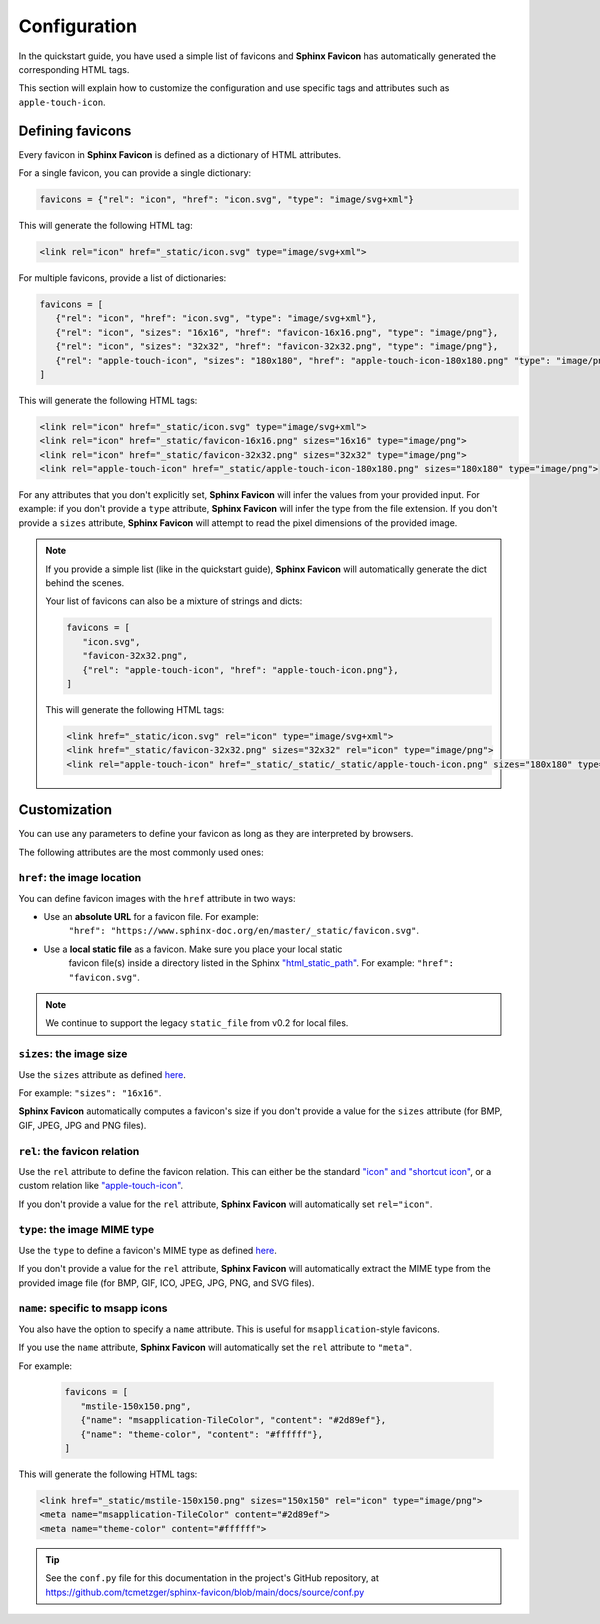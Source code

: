 Configuration
=============

In the quickstart guide, you have used a simple list of favicons and **Sphinx Favicon**
has automatically generated the corresponding HTML tags.

This section will explain how to customize the configuration and use specific tags and
attributes such as ``apple-touch-icon``.

Defining favicons
^^^^^^^^^^^^^^^^^

Every favicon in **Sphinx Favicon** is defined as a dictionary of HTML attributes.

For a single favicon, you can provide a single dictionary:

.. code-block:: python

   favicons = {"rel": "icon", "href": "icon.svg", "type": "image/svg+xml"}

This will generate the following HTML tag:

.. code-block:: html

   <link rel="icon" href="_static/icon.svg" type="image/svg+xml">

For multiple favicons, provide a list of dictionaries:

.. code-block:: python

   favicons = [
      {"rel": "icon", "href": "icon.svg", "type": "image/svg+xml"},
      {"rel": "icon", "sizes": "16x16", "href": "favicon-16x16.png", "type": "image/png"},
      {"rel": "icon", "sizes": "32x32", "href": "favicon-32x32.png", "type": "image/png"},
      {"rel": "apple-touch-icon", "sizes": "180x180", "href": "apple-touch-icon-180x180.png" "type": "image/png"}
   ]

This will generate the following HTML tags:

.. code-block:: html

   <link rel="icon" href="_static/icon.svg" type="image/svg+xml">
   <link rel="icon" href="_static/favicon-16x16.png" sizes="16x16" type="image/png">
   <link rel="icon" href="_static/favicon-32x32.png" sizes="32x32" type="image/png">
   <link rel="apple-touch-icon" href="_static/apple-touch-icon-180x180.png" sizes="180x180" type="image/png">

For any attributes that you don't explicitly set, **Sphinx Favicon** will infer the
values from your provided input. For example: if you don't provide a ``type`` attribute,
**Sphinx Favicon** will infer the type from the file extension. If you don't provide a
``sizes`` attribute, **Sphinx Favicon** will attempt to read the pixel dimensions of the
provided image.

.. note::

   If you provide a simple list (like in the quickstart guide), **Sphinx Favicon** will
   automatically generate the dict behind the scenes.

   Your list of favicons can also be a mixture of strings and dicts:

   .. code-block:: python

      favicons = [
         "icon.svg",
         "favicon-32x32.png",
         {"rel": "apple-touch-icon", "href": "apple-touch-icon.png"},
      ]

   This will generate the following HTML tags:

   .. code-block:: html

      <link href="_static/icon.svg" rel="icon" type="image/svg+xml">
      <link href="_static/favicon-32x32.png" sizes="32x32" rel="icon" type="image/png">
      <link rel="apple-touch-icon" href="_static/_static/_static/apple-touch-icon.png" sizes="180x180" type="image/png">

Customization
^^^^^^^^^^^^^

You can use any parameters to define your favicon as long as they are interpreted by
browsers.

The following attributes are the most commonly used ones:

``href``: the image location
############################

You can define favicon images with the ``href`` attribute in two ways:

- Use an **absolute URL** for a favicon file. For example:
   ``"href": "https://www.sphinx-doc.org/en/master/_static/favicon.svg"``.
- Use a **local static file** as a favicon. Make sure you place your local static
   favicon file(s) inside a directory listed in the Sphinx
   `"html_static_path" <https://www.sphinx-doc.org/en/master/usage/configuration.html?highlight=static#confval-html_static_path>`__.
   For example: ``"href": "favicon.svg"``.

.. note:: 

   We continue to support the legacy ``static_file`` from v0.2 for local files.

``sizes``: the image size
#########################

Use the ``sizes`` attribute as defined
`here <https://html.spec.whatwg.org/multipage/semantics.html#attr-link-sizes>`__.

For example: ``"sizes": "16x16"``.

**Sphinx Favicon** automatically computes a favicon's size if you don't provide a
value for the ``sizes`` attribute (for BMP, GIF, JPEG, JPG and PNG files).

``rel``: the favicon relation
#############################

Use the ``rel`` attribute to define the favicon relation. This can either be the
standard `"icon" and "shortcut icon" <https://html.spec.whatwg.org/multipage/links.html#rel-icon>`__,
or a custom relation like
`"apple-touch-icon" <https://developer.apple.com/library/archive/documentation/AppleApplications/Reference/SafariWebContent/ConfiguringWebApplications/ConfiguringWebApplications.html>`__.

If you don't provide a value for the ``rel`` attribute, **Sphinx Favicon** will
automatically set ``rel="icon"``.

``type``: the image MIME type
#############################

Use the ``type`` to define a favicon's MIME type as defined
`here <https://html.spec.whatwg.org/multipage/semantics.html#attr-link-type>`__.

If you don't provide a value for the ``rel`` attribute, **Sphinx Favicon** will
automatically extract the MIME type from the provided image file  (for BMP, GIF, ICO,
JPEG, JPG, PNG, and SVG files).

``name``: specific to msapp icons
#################################

You also have the option to specify a ``name`` attribute. This is useful for
``msapplication``-style favicons.

If you use the ``name`` attribute, **Sphinx Favicon** will automatically set the
``rel`` attribute to ``"meta"``.

For example:

   .. code-block:: python

      favicons = [
         "mstile-150x150.png",
         {"name": "msapplication-TileColor", "content": "#2d89ef"},
         {"name": "theme-color", "content": "#ffffff"},
      ]

This will generate the following HTML tags:

.. code-block:: html

   <link href="_static/mstile-150x150.png" sizes="150x150" rel="icon" type="image/png">
   <meta name="msapplication-TileColor" content="#2d89ef">
   <meta name="theme-color" content="#ffffff">

.. tip::

   See the ``conf.py`` file for this documentation in the project's GitHub repository,
   at https://github.com/tcmetzger/sphinx-favicon/blob/main/docs/source/conf.py
